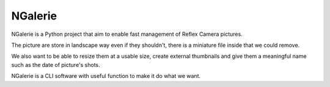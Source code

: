 NGalerie
========

NGalerie is a Python project that aim to enable fast management of
Reflex Camera pictures.

The picture are store in landscape way even if they shouldn't, there
is a miniature file inside that we could remove.

We also want to be able to resize them at a usable size, create
external thumbnails and give them a meaningful name such as the date
of picture's shots.

NGalerie is a CLI software with useful function to make it do what we
want.
